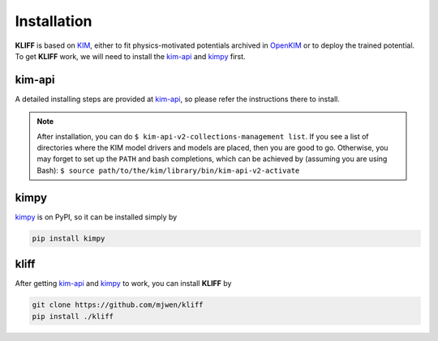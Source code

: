 Installation
============
**KLIFF** is based on `KIM`_, either to fit physics-motivated potentials archived
in `OpenKIM`_ or to deploy the trained potential.
To get **KLIFF** work, we will need to install the `kim-api`_ and `kimpy`_ first.


kim-api
-------
A detailed installing steps are provided at `kim-api`_, so please refer the
instructions there to install.

.. note::
    After installation, you can do
    ``$ kim-api-v2-collections-management list``.
    If you see a list of directories where the KIM model drivers and models are
    placed, then you are good to go.
    Otherwise, you may forget to set up the ``PATH`` and bash completions, which
    can be achieved by (assuming you are using Bash):
    ``$ source path/to/the/kim/library/bin/kim-api-v2-activate``


kimpy
-----
`kimpy`_ is on PyPI, so it can be installed simply by

.. code-block:: bash

    pip install kimpy


kliff
-----
After getting `kim-api`_ and `kimpy`_ to work, you can install **KLIFF** by

.. code-block:: bash

    git clone https://github.com/mjwen/kliff
    pip install ./kliff


.. _KIM: https://openkim.org
.. _OpenKIM: https://openkim.org
.. _kim-api: https://openkim.org/kim-api/
.. _kimpy: https://github.com/mjwen/kimpy
